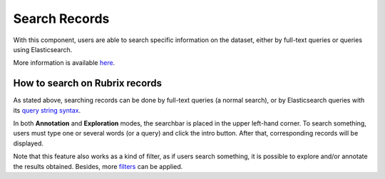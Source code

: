 Search Records
^^^^^^^^^^^^^^^^^^^
With this component, users are able to search specific information on the dataset, either by full-text queries or queries using Elasticsearch.

More information is available  `here <searchbar.rst>`_\.


How to search on Rubrix records
---------
As stated above, searching records can be done by full-text queries (a normal search), or by Elasticsearch queries with its `query string syntax <https://www.elastic.co/guide/en/elasticsearch/reference/current/query-dsl-query-string-query.html#query-string-syntax>`_\.

In both **Annotation** and **Exploration** modes, the searchbar is placed in the upper left-hand corner. To search something, users must type one or several words (or a query) and click the intro button. After that, corresponding records will be displayed.  

Note that this feature also works as a kind of filter, as if users search something, it is possible to explore and/or annotate the results obtained. Besides, more `filters <filter_records.rst>`_\  can be applied.

